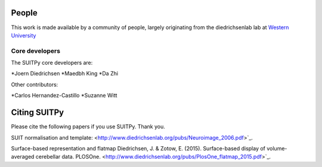 .. -*- mode: rst -*-

People
------

This work is made available by a community of people, largely originating from
the diedrichsenlab lab at `Western University <http://www.diedrichsenlab.org//>`_

.. _core_devs:

Core developers
...............

The SUITPy core developers are:

*Joern Diedrichsen
*Maedbh King
*Da Zhi

Other contributors:

*Carlos Hernandez-Castillo
*Suzanne Witt

.. _citing:

Citing SUITPy
--------------
Please cite the following papers if you use SUITPy. Thank you.

SUIT normalisation and template:
<http://www.diedrichsenlab.org/pubs/Neuroimage_2006.pdf>`_.

Surface-based representation and flatmap
Diedrichsen, J. & Zotow, E. (2015). Surface-based display of volume-averaged cerebellar data. PLOSOne.
<http://www.diedrichsenlab.org/pubs/PlosOne_flatmap_2015.pdf>`_.